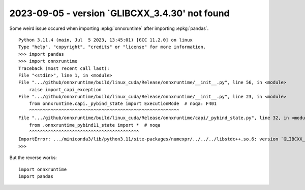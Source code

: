 2023-09-05 - version `GLIBCXX_3.4.30' not found
===============================================

Some weird issue occured when importing :epkg:`onnxruntime` after importing :epkg:`pandas`.

::

    Python 3.11.4 (main, Jul  5 2023, 13:45:01) [GCC 11.2.0] on linux
    Type "help", "copyright", "credits" or "license" for more information.
    >>> import pandas
    >>> import onnxruntime
    Traceback (most recent call last):
    File "<stdin>", line 1, in <module>
    File ".../github/onnxruntime/build/linux_cuda/Release/onnxruntime/__init__.py", line 56, in <module>
        raise import_capi_exception
    File ".../github/onnxruntime/build/linux_cuda/Release/onnxruntime/__init__.py", line 23, in <module>
        from onnxruntime.capi._pybind_state import ExecutionMode  # noqa: F401
        ^^^^^^^^^^^^^^^^^^^^^^^^^^^^^^^^^^^^^^^^^^^^^^^^^^^^^^^^
    File ".../github/onnxruntime/build/linux_cuda/Release/onnxruntime/capi/_pybind_state.py", line 32, in <module>
        from .onnxruntime_pybind11_state import *  # noqa
        ^^^^^^^^^^^^^^^^^^^^^^^^^^^^^^^^^^^^^^^^^
    ImportError: .../miniconda3/lib/python3.11/site-packages/numexpr/../../../libstdc++.so.6: version `GLIBCXX_3.4.30' not found (required by /home/xadupre/github/onnxruntime/build/linux_cuda/Release/onnxruntime/capi/onnxruntime_pybind11_state.so)
    >>> 

But the reverse works:

::

    import onnxruntime
    import pandas
